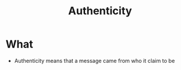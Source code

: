 :PROPERTIES:
:ID:       d2c216cb-b45b-4f75-bb36-e1c68c2a50fc
:END:
#+title: Authenticity
* What
+ Authenticity means that a message came from who it claim to be
